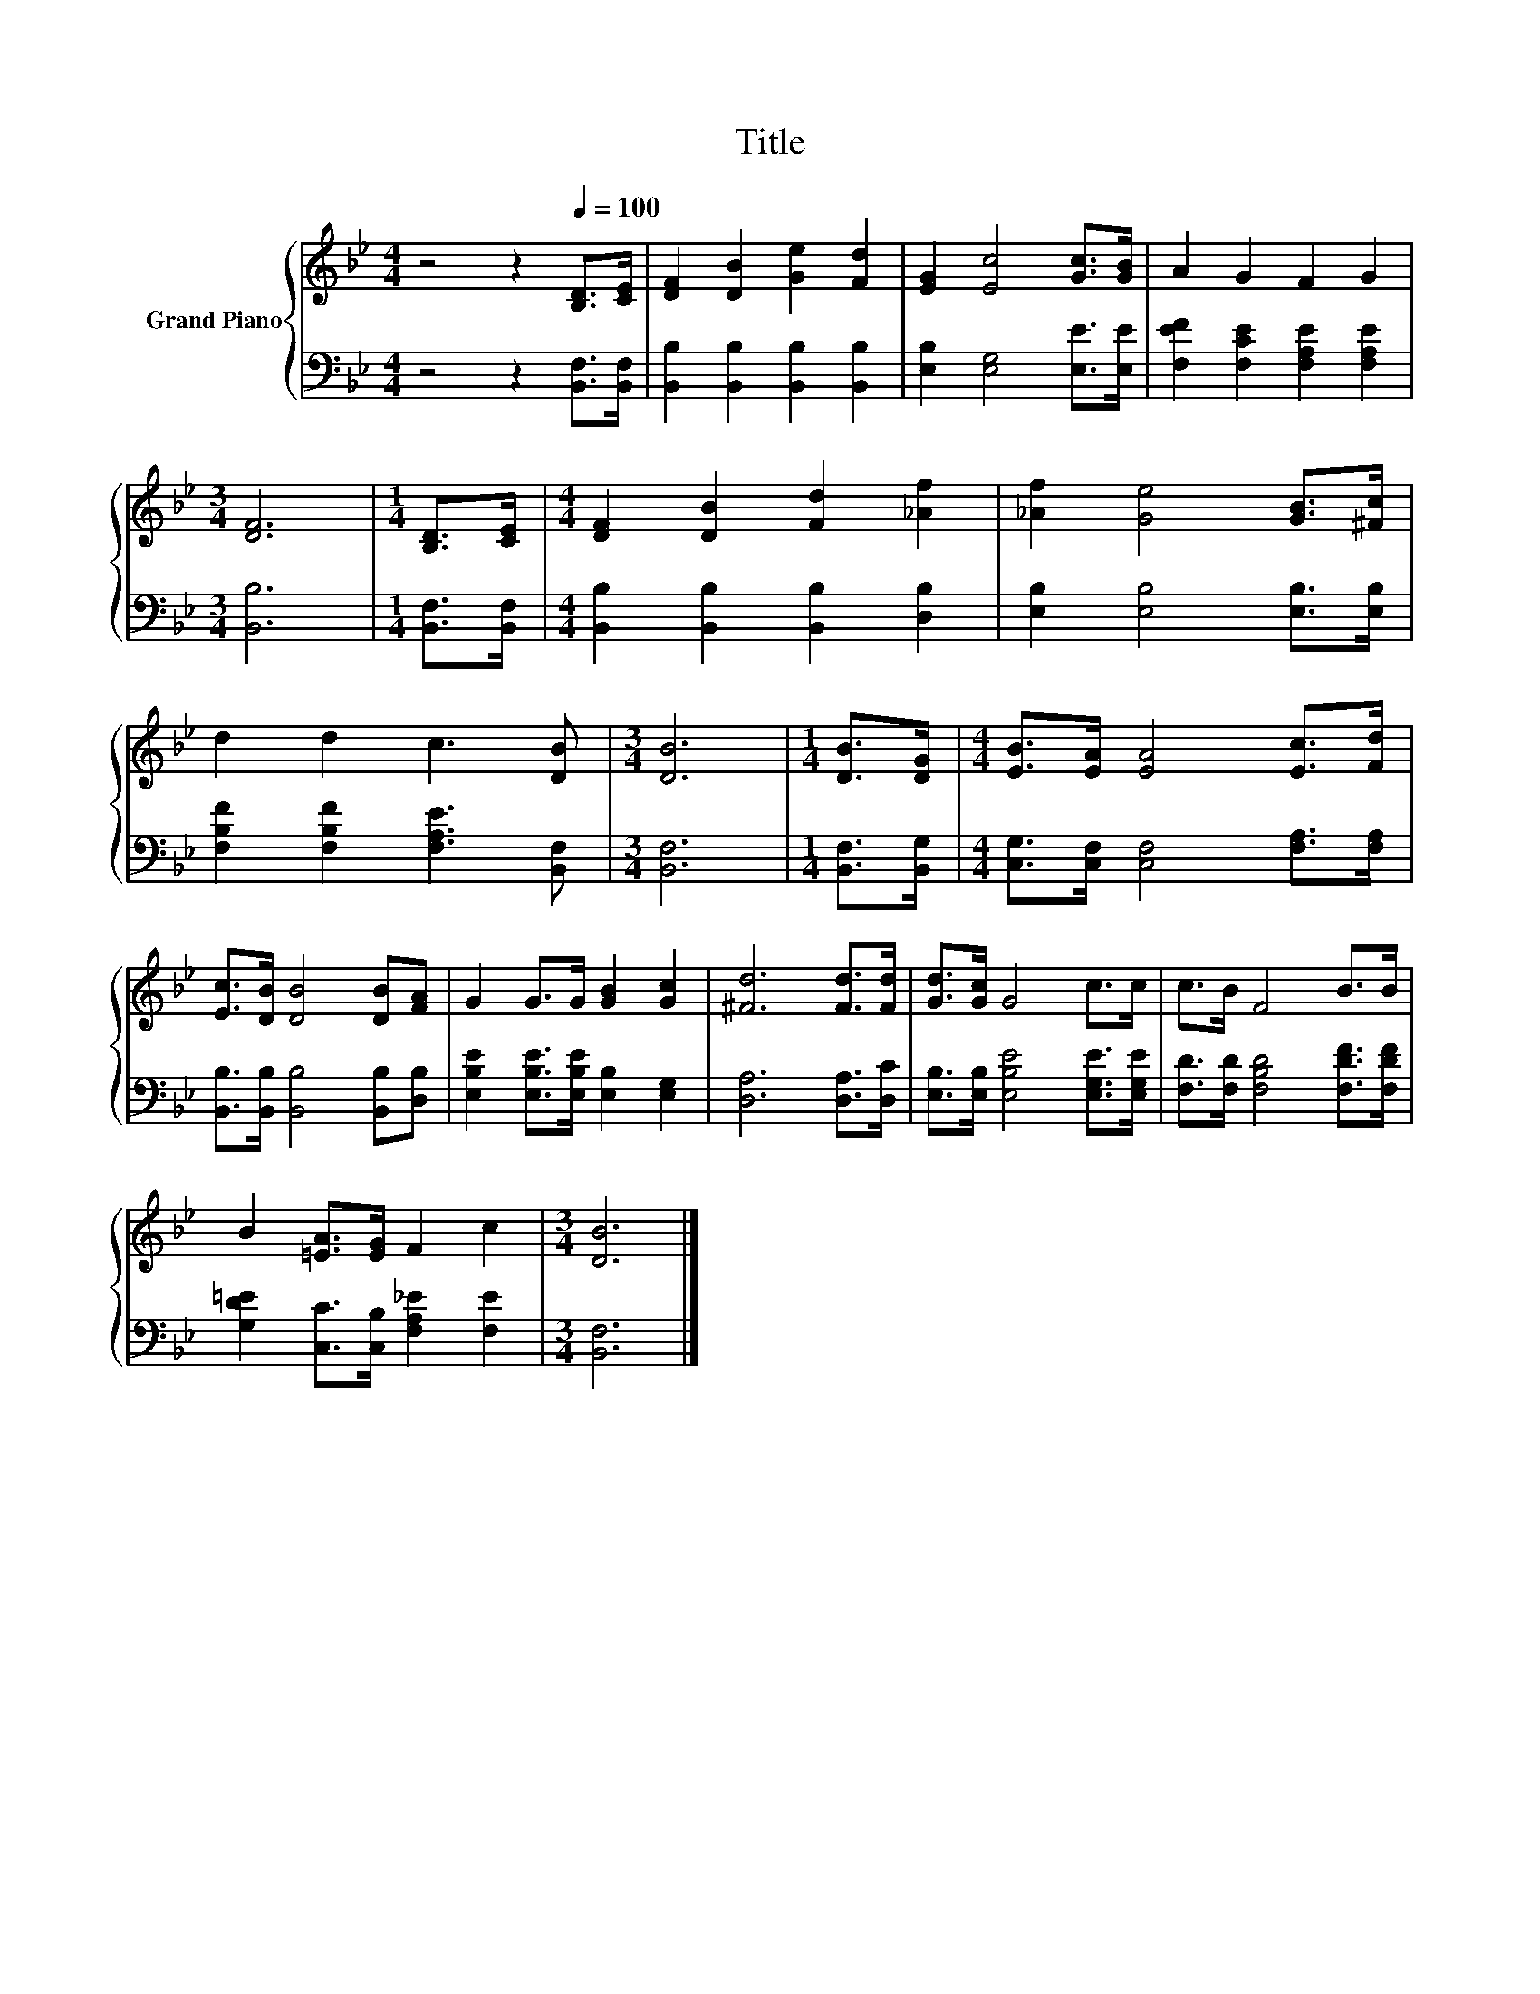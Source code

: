 X:1
T:Title
%%score { 1 | 2 }
L:1/8
M:4/4
K:Bb
V:1 treble nm="Grand Piano"
V:2 bass 
V:1
 z4 z2[Q:1/4=100] [B,D]>[CE] | [DF]2 [DB]2 [Ge]2 [Fd]2 | [EG]2 [Ec]4 [Gc]>[GB] | A2 G2 F2 G2 | %4
[M:3/4] [DF]6 |[M:1/4] [B,D]>[CE] |[M:4/4] [DF]2 [DB]2 [Fd]2 [_Af]2 | [_Af]2 [Ge]4 [GB]>[^Fc] | %8
 d2 d2 c3 [DB] |[M:3/4] [DB]6 |[M:1/4] [DB]>[DG] |[M:4/4] [EB]>[EA] [EA]4 [Ec]>[Fd] | %12
 [Ec]>[DB] [DB]4 [DB][FA] | G2 G>G [GB]2 [Gc]2 | [^Fd]6 [Fd]>[Fd] | [Gd]>[Gc] G4 c>c | c>B F4 B>B | %17
 B2 [=EA]>[EG] F2 c2 |[M:3/4] [DB]6 |] %19
V:2
 z4 z2 [B,,F,]>[B,,F,] | [B,,B,]2 [B,,B,]2 [B,,B,]2 [B,,B,]2 | [E,B,]2 [E,G,]4 [E,E]>[E,E] | %3
 [F,EF]2 [F,CE]2 [F,A,E]2 [F,A,E]2 |[M:3/4] [B,,B,]6 |[M:1/4] [B,,F,]>[B,,F,] | %6
[M:4/4] [B,,B,]2 [B,,B,]2 [B,,B,]2 [D,B,]2 | [E,B,]2 [E,B,]4 [E,B,]>[E,B,] | %8
 [F,B,F]2 [F,B,F]2 [F,A,E]3 [B,,F,] |[M:3/4] [B,,F,]6 |[M:1/4] [B,,F,]>[B,,G,] | %11
[M:4/4] [C,G,]>[C,F,] [C,F,]4 [F,A,]>[F,A,] | [B,,B,]>[B,,B,] [B,,B,]4 [B,,B,][D,B,] | %13
 [E,B,E]2 [E,B,E]>[E,B,E] [E,B,]2 [E,G,]2 | [D,A,]6 [D,A,]>[D,C] | %15
 [E,B,]>[E,B,] [E,B,E]4 [E,G,E]>[E,G,E] | [F,D]>[F,D] [F,B,D]4 [F,DF]>[F,DF] | %17
 [G,D=E]2 [C,C]>[C,B,] [F,A,_E]2 [F,E]2 |[M:3/4] [B,,F,]6 |] %19


